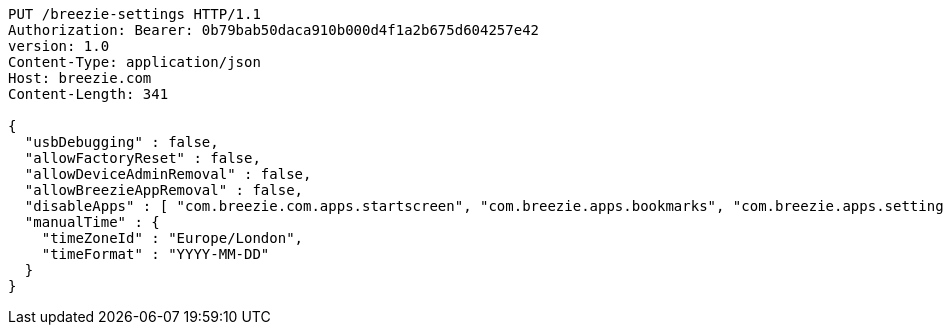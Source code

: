 [source,http,options="nowrap"]
----
PUT /breezie-settings HTTP/1.1
Authorization: Bearer: 0b79bab50daca910b000d4f1a2b675d604257e42
version: 1.0
Content-Type: application/json
Host: breezie.com
Content-Length: 341

{
  "usbDebugging" : false,
  "allowFactoryReset" : false,
  "allowDeviceAdminRemoval" : false,
  "allowBreezieAppRemoval" : false,
  "disableApps" : [ "com.breezie.com.apps.startscreen", "com.breezie.apps.bookmarks", "com.breezie.apps.settings" ],
  "manualTime" : {
    "timeZoneId" : "Europe/London",
    "timeFormat" : "YYYY-MM-DD"
  }
}
----